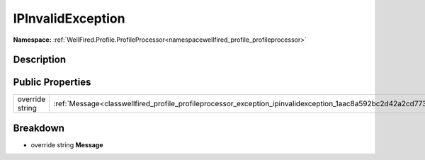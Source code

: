 .. _classwellfired_profile_profileprocessor_exception_ipinvalidexception:

IPInvalidException
===================

**Namespace:** :ref:`WellFired.Profile.ProfileProcessor<namespacewellfired_profile_profileprocessor>`

Description
------------



Public Properties
------------------

+------------------+---------------------------------------------------------------------------------------------------------------------------+
|override string   |:ref:`Message<classwellfired_profile_profileprocessor_exception_ipinvalidexception_1aac8a592bc2d42a2cd773f608a05db138>`    |
+------------------+---------------------------------------------------------------------------------------------------------------------------+

Breakdown
----------

.. _classwellfired_profile_profileprocessor_exception_ipinvalidexception_1aac8a592bc2d42a2cd773f608a05db138:

- override string **Message** 

